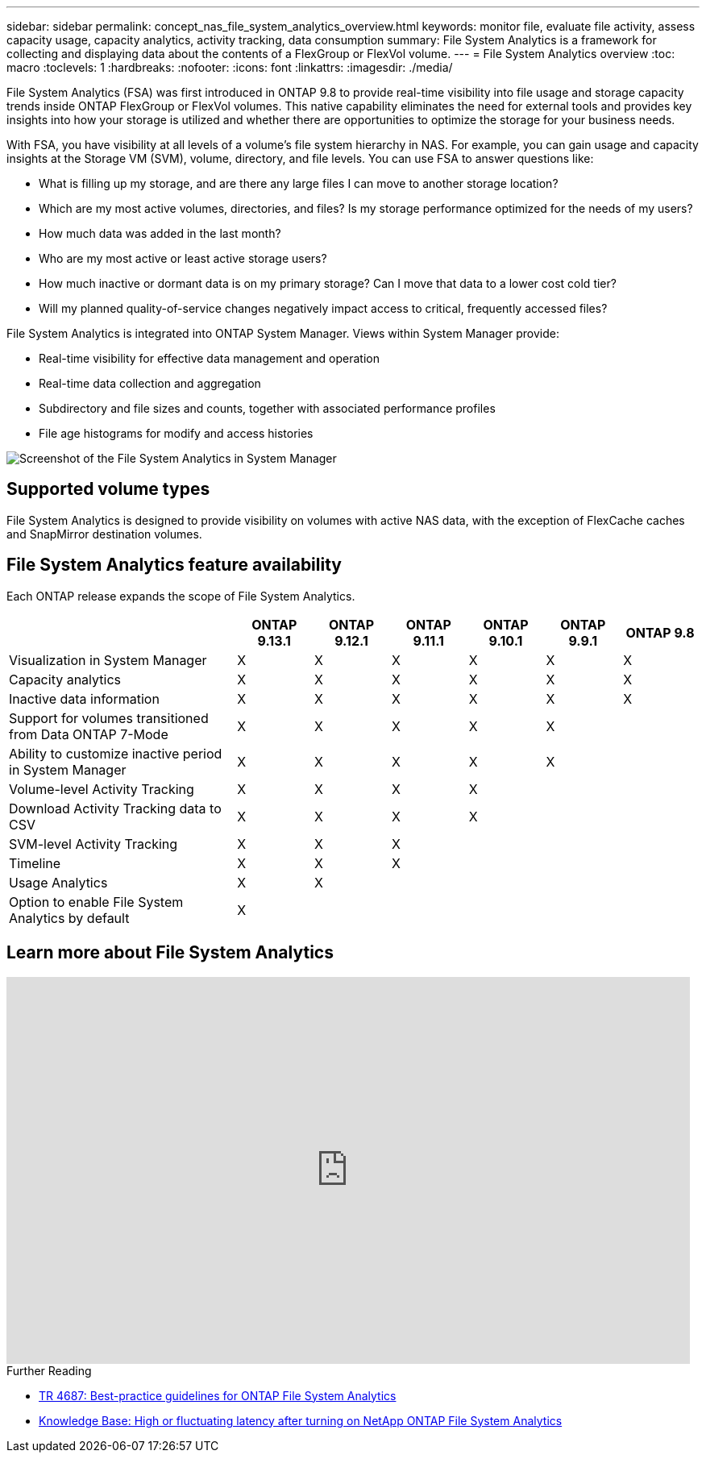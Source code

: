 ---
sidebar: sidebar
permalink: concept_nas_file_system_analytics_overview.html
keywords: monitor file, evaluate file activity, assess capacity usage, capacity analytics, activity tracking, data consumption
summary: File System Analytics is a framework for collecting and displaying data about the contents of a FlexGroup or FlexVol volume.
---
= File System Analytics overview
:toc: macro
:toclevels: 1
:hardbreaks:
:nofooter:
:icons: font
:linkattrs:
:imagesdir: ./media/

[.lead]
File System Analytics (FSA) was first introduced in ONTAP 9.8 to provide real-time visibility into file usage and storage capacity trends inside ONTAP FlexGroup or FlexVol volumes. This native capability eliminates the need for external tools and provides key insights into how your storage is utilized and whether there are opportunities to optimize the storage for your business needs. 

With FSA, you have visibility at all levels of a volume's file system hierarchy in NAS. For example, you can gain usage and capacity insights at the Storage VM (SVM), volume, directory, and file levels. You can use FSA to answer questions like: 

* What is filling up my storage, and are there any large files I can move to another storage location? 
* Which are my most active volumes, directories, and files? Is my storage performance optimized for the needs of my users? 
* How much data was added in the last month? 
* Who are my most active or least active storage users? 
* How much inactive or dormant data is on my primary storage? Can I move that data to a lower cost cold tier? 
* Will my planned quality-of-service changes negatively impact access to critical, frequently accessed files? 

File System Analytics is integrated into ONTAP System Manager. Views within System Manager provide: 

* Real-time visibility for effective data management and operation 
* Real-time data collection and aggregation 
* Subdirectory and file sizes and counts, together with associated performance profiles 
* File age histograms for modify and access histories

image:flexgroup1.png[Screenshot of the File System Analytics in System Manager]

== Supported volume types
File System Analytics is designed to provide visibility on volumes with active NAS data, with the exception of FlexCache caches and SnapMirror destination volumes.

== File System Analytics feature availability
Each ONTAP release expands the scope of File System Analytics. 

[options="header", cols="3,1,1,1,1,1,1"]
|===
| | ONTAP 9.13.1 | ONTAP 9.12.1 | ONTAP 9.11.1 | ONTAP 9.10.1 | ONTAP 9.9.1 | ONTAP 9.8
| Visualization in System Manager  
| X
| X
| X
| X
| X
| X

| Capacity analytics 
| X
| X
| X
| X
| X
| X

| Inactive data information  
| X
| X
| X
| X
| X

| X
| Support for volumes transitioned from Data ONTAP 7-Mode  

| X
| X
| X
| X
| X
| 

| Ability to customize inactive period in System Manager  

| X
| X
| X
| X
| X
| 
| Volume-level Activity Tracking   
| X
| X
| X
| X
| 
| 
| Download Activity Tracking data to CSV
| X
| X
| X
| X
| 
| 
| SVM-level Activity Tracking 
| X
| X
| X
|
| 
| 
| Timeline 
| X
| X
| X
|
|
| 
| Usage Analytics 
| X
| X
|
|
| 
|
| Option to enable File System Analytics by default
| X
| 
|
|
| 
|
|===

== Learn more about File System Analytics

video::0oRHfZIYurk[youtube, width=848, height=480]

.Further Reading
* link:https://www.netapp.com/media/20707-tr-4867.pdf[TR 4687: Best-practice guidelines for ONTAP File System Analytics^]
* link:https://kb.netapp.com/Advice_and_Troubleshooting/Data_Storage_Software/ONTAP_OS/High_or_fluctuating_latency_after_turning_on_NetApp_ONTAP_File_System_Analytics[Knowledge Base: High or fluctuating latency after turning on NetApp ONTAP File System Analytics^]


// 28 march 2023, ontapdoc-971
// 2020-09-28, BURT 1289113
// 2021-04-12, BURT 1382699
// 2021-04-14, BURT 1376903
// 2021-05-21, BURT 1374049
// 2021-05-21, BURT 1385863
// 2021-06-10, TN-0058 and TN-0059
// 2021-10-29, IE-422
// 2022 september 6, issue #346